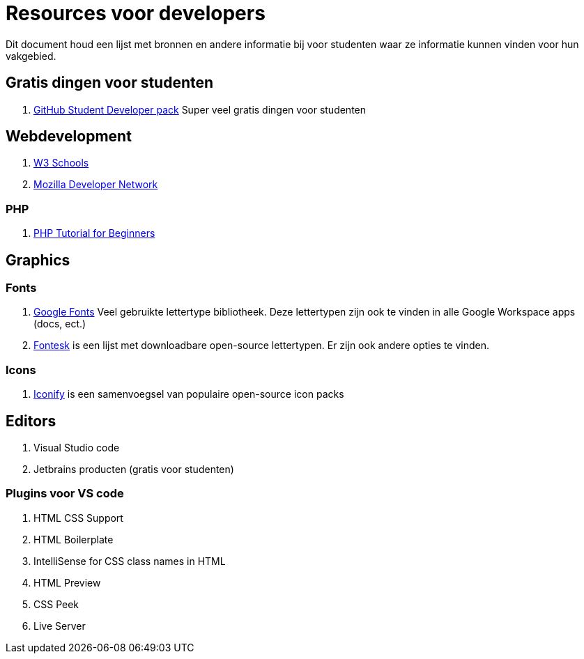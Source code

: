 = Resources voor developers

Dit document houd een lijst met bronnen en andere informatie bij voor studenten waar ze informatie kunnen vinden voor hun vakgebied. 

== Gratis dingen voor studenten

. https://education.github.com/pack[GitHub Student Developer pack] Super veel gratis dingen voor studenten

== Webdevelopment

. https://www.w3schools.com/[W3 Schools]
. https://developer.mozilla.org/en-US/[Mozilla Developer Network]

=== PHP
. https://www.youtube.com/playlist?list=PL3VM-unCzF8ipG50KDjnzhugceoSG3RTC[PHP Tutorial for Beginners]

== Graphics

=== Fonts

. https://fonts.google.com/[Google Fonts] Veel gebruikte lettertype bibliotheek. Deze lettertypen zijn ook te vinden in alle Google Workspace apps (docs, ect.)
. https://fontesk.com/license/ofl-gpl/[Fontesk] is een lijst met downloadbare open-source lettertypen. Er zijn ook andere opties te vinden.

=== Icons

. https://iconify.design/[Iconify] is een samenvoegsel van populaire open-source icon packs 


== Editors

. Visual Studio code
. Jetbrains producten (gratis voor studenten)

=== Plugins voor VS code

. HTML CSS Support
. HTML Boilerplate
. IntelliSense for CSS class names in HTML
. HTML Preview
. CSS Peek
. Live Server